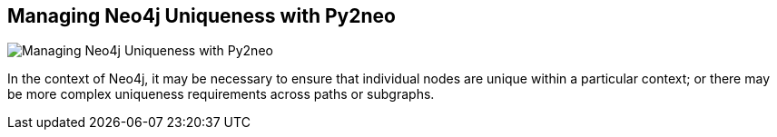 == Managing Neo4j Uniqueness with Py2neo
:type: link
:author: technige
:url: http://blog.safaribooksonline.com/2013/08/07/managing-uniqueness-with-py2neo/
image::http://assets.neo4j.org/img/logo/safari-logo.png[Managing Neo4j Uniqueness with Py2neo,role=thumbnail]


[INTRO]
In the context of Neo4j, it may be necessary to ensure that individual nodes are unique within a particular context; or there may be more complex uniqueness requirements across paths or subgraphs.
